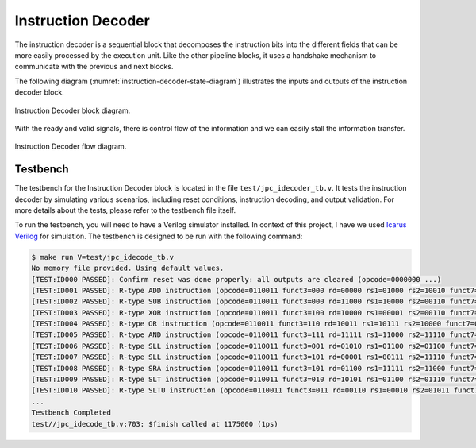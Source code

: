 Instruction Decoder
-------------------

The instruction decoder is a sequential block that decomposes the instruction bits into the different 
fields that can be more easily processed by the execution unit. Like the other pipeline blocks, it uses a
handshake mechanism to communicate with the previous and next blocks.

The following diagram (:numref:`instruction-decoder-state-diagram`) illustrates the inputs and outputs 
of the instruction decoder block.

.. _instruction-decoder-state-diagram:
.. figure:: _images/JPC_idecode-3.svg
   :alt: JPC Instruction Decoder block diagram.
   :width: 400px
   :align: center

   Instruction Decoder block diagram.

With the ready and valid signals, there is control flow of the information and we can easily stall the information transfer.

.. _instruction-decoder-flow:
.. figure:: _images/JPC_idecode_flow.svg
   :alt: JPC Instruction Decoder flow diagram.
   :width: 400px
   :align: center

   Instruction Decoder flow diagram.

Testbench
^^^^^^^^^

The testbench for the Instruction Decoder block is located in the file ``test/jpc_idecoder_tb.v``. It tests
the instruction decoder by simulating various scenarios, including reset conditions, instruction decoding, 
and output validation. For more details about the tests, please refer to the testbench file itself.

To run the testbench, you will need to have a Verilog simulator installed. In context of this project, 
I have we used `Icarus Verilog <https://steveicarus.github.io/iverilog/>`_ for simulation. The testbench 
is designed to be run with the following command:

.. code-block:: none

   $ make run V=test/jpc_idecode_tb.v
   No memory file provided. Using default values.
   [TEST:ID000 PASSED]: Confirm reset was done properly: all outputs are cleared (opcode=0000000 ...)
   [TEST:ID001 PASSED]: R-type ADD instruction (opcode=0110011 funct3=000 rd=00000 rs1=01000 rs2=10010 funct7=0000000)
   [TEST:ID002 PASSED]: R-type SUB instruction (opcode=0110011 funct3=000 rd=11000 rs1=10000 rs2=00110 funct7=0100000)
   [TEST:ID003 PASSED]: R-type XOR instruction (opcode=0110011 funct3=100 rd=10000 rs1=00001 rs2=00110 funct7=0000000)
   [TEST:ID004 PASSED]: R-type OR instruction (opcode=0110011 funct3=110 rd=10011 rs1=10111 rs2=10000 funct7=0000000)
   [TEST:ID005 PASSED]: R-type AND instruction (opcode=0110011 funct3=111 rd=11111 rs1=11000 rs2=11110 funct7=0000000)
   [TEST:ID006 PASSED]: R-type SLL instruction (opcode=0110011 funct3=001 rd=01010 rs1=01100 rs2=01100 funct7=0000000)
   [TEST:ID007 PASSED]: R-type SLL instruction (opcode=0110011 funct3=101 rd=00001 rs1=00111 rs2=11110 funct7=0000000)
   [TEST:ID008 PASSED]: R-type SRA instruction (opcode=0110011 funct3=101 rd=01100 rs1=11111 rs2=11000 funct7=0100000)
   [TEST:ID009 PASSED]: R-type SLT instruction (opcode=0110011 funct3=010 rd=10101 rs1=01100 rs2=01110 funct7=0000000)
   [TEST:ID010 PASSED]: R-type SLTU instruction (opcode=0110011 funct3=011 rd=00110 rs1=00010 rs2=01011 funct7=0000000)
   ...
   Testbench Completed
   test//jpc_idecode_tb.v:703: $finish called at 1175000 (1ps)

